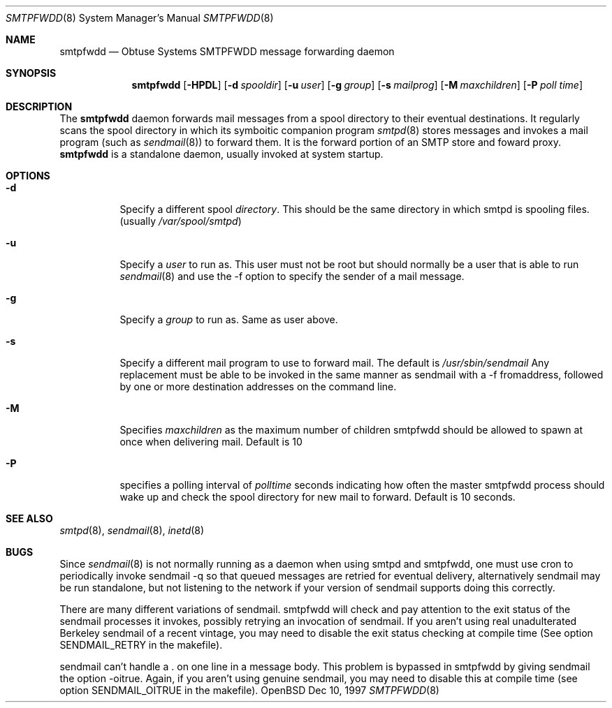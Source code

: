 .\"	$Id: smtpfwdd.8,v 1.1 1997/12/12 20:44:39 beck Exp $
.Dd Dec 10, 1997
.Dt SMTPFWDD 8
.Os OpenBSD
.Sh NAME
.Nm smtpfwdd
.Nd
Obtuse Systems SMTPFWDD message forwarding daemon
.Sh SYNOPSIS
.Nm smtpfwdd
.Op Fl HPDL
.Op Fl d Ar spooldir
.Op Fl u Ar user
.Op Fl g Ar group
.Op Fl s Ar mailprog
.Op Fl M Ar maxchildren
.Op Fl P Ar poll time
.Sh DESCRIPTION
The
.Nm smtpfwdd
daemon forwards mail messages from a spool directory to
their eventual destinations. It regularly scans the spool directory in
which its symboitic companion program 
.Xr smtpd 8
stores messages and invokes
a mail program (such as 
.Xr sendmail 8 )
to forward them. It is the forward
portion of an SMTP store and foward proxy. 
.Nm smtpfwdd
is a standalone daemon, usually invoked at system startup.
.Sh OPTIONS
.Bl -tag -width Ds
.It Fl d
Specify a different spool
.Ar directory .
This should be the same directory in which smtpd is spooling files.
(usually
.Pa /var/spool/smtpd )
.It Fl u
Specify a 
.Ar user
to run as. This user must not be root but
should normally be a user that is able to run 
.Xr sendmail 8
and use the -f option to specify the sender of a mail message.
.It Fl g
Specify a 
.Ar group
to run as. Same as user above.
.It Fl s
Specify a different mail program to use to forward
mail. The default is 
.Pa /usr/sbin/sendmail
Any replacement must be able to be invoked in the same manner as sendmail
with a -f fromaddress, followed by one or more destination addresses
on the command line.
.It Fl M
Specifies 
.Ar maxchildren
as the maximum number of children smtpfwdd should be
allowed to spawn at once when delivering mail. Default is 10
.It Fl P
specifies a polling interval of
.Ar polltime
seconds indicating how often the master smtpfwdd process
should wake up and check the spool directory for new mail
to forward. Default is 10 seconds.
.Sh SEE ALSO
.Xr smtpd 8 ,
.Xr sendmail 8 ,
.Xr inetd 8
.Sh BUGS
Since 
.Xr sendmail 8
is not normally running as a daemon when using smtpd and
smtpfwdd, one must use cron to periodically invoke sendmail -q so that
queued messages are retried for eventual delivery, alternatively sendmail
may be run standalone, but not listening to the network if your version
of sendmail supports doing this correctly.
.Pp
There are many different variations of sendmail. smtpfwdd will check
and pay attention to the exit status of the sendmail processes it
invokes, possibly retrying an invocation of sendmail. If you aren't
using real unadulterated Berkeley sendmail of a recent vintage, you may
need to disable the exit status checking at compile time (See option
SENDMAIL_RETRY in the makefile).
.Pp
sendmail can't handle a . on one line in a message body. This problem
is bypassed in smtpfwdd by giving sendmail the option -oitrue. Again,
if you aren't using genuine sendmail, you may need to disable this at
compile time (see option SENDMAIL_OITRUE in the makefile).
